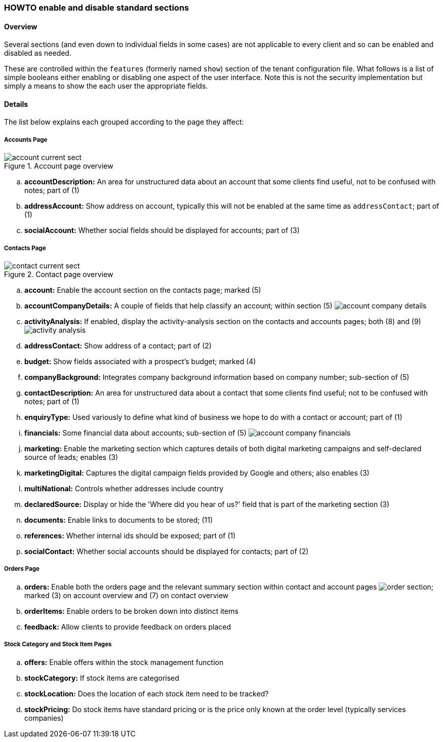 [[howto-show-standard-sections]]
=== HOWTO enable and disable standard sections

==== Overview

Several sections (and even down to individual fields in some cases) are not
applicable to every client and so can be enabled and disabled as needed.

These are controlled within the `features` (formerly named `show`) section of the
tenant configuration file. What follows is a list of simple booleans either
enabling or disabling one aspect of the user interface. Note this is not the
security implementation but simply a means to show the each user the
appropriate fields.

==== Details

The list below explains each grouped according to the page they affect:

===== Accounts Page

image::account-current-sect.png[title="Account page overview"]

 .. **accountDescription:** An area for unstructured data about an account
 that some clients find useful, not to be confused with notes; part of (1)
 .. **addressAccount:** Show address on account, typically this will not be
 enabled at the same time as `addressContact`; part of (1)
 .. **socialAccount:** Whether social fields should be displayed for accounts;
 part of (3)

===== Contacts Page

image::contact-current-sect.png[title="Contact page overview"]

 .. **account:** Enable the account section on the
 contacts page; marked (5)
 .. **accountCompanyDetails:** A couple of fields that help classify an account;
 within section (5) image:account-company-details.png[]
 .. **activityAnalysis:** If enabled, display the activity-analysis section on
 the contacts and accounts pages; both (8) and (9) image:activity-analysis.png[]
 .. **addressContact:** Show address of a contact; part of (2)
 .. **budget:** Show fields associated with a prospect's budget; marked (4)
 .. **companyBackground:** Integrates company background information based
 on company number; sub-section of (5)
 .. **contactDescription:** An area for unstructured data about a contact
 that some clients find useful; not to be confused with notes; part of (1)
 .. **enquiryType:** Used variously to define what kind of business we hope to
 do with a contact or account; part of (1)
 .. **financials:** Some financial data about accounts; sub-section of (5)
 image:account-company-financials.png[]
 .. **marketing:** Enable the marketing section which captures details of both
 digital marketing campaigns and self-declared source of leads; enables (3)
 .. **marketingDigital:** Captures the digital campaign fields provided by
 Google and others; also enables (3)
 .. **multiNational:** Controls whether addresses include country
 .. **declaredSource:** Display or hide the 'Where did you hear of us?' field
 that is part of the marketing section (3)
 .. **documents:** Enable links to documents to be stored; (11)
 .. **references:** Whether internal ids should be exposed; part of (1)
 .. **socialContact:** Whether social accounts should be displayed for contacts;
 part of (2)

===== Orders Page

 .. **orders:** Enable both the orders page and the relevant summary section
 within contact and account pages image:order-section.png[]; marked (3) on
 account overview and (7) on contact overview
 .. **orderItems:** Enable orders to be broken down into distinct items
 .. **feedback:** Allow clients to provide feedback on orders placed

===== Stock Category and Stock Item Pages

 .. **offers:** Enable offers within the stock management function
 .. **stockCategory:** If stock items are categorised
 .. **stockLocation:** Does the location of each stock item need to be tracked?
 .. **stockPricing:** Do stock items have standard pricing or is the price only
 known at the order level (typically services companies)

